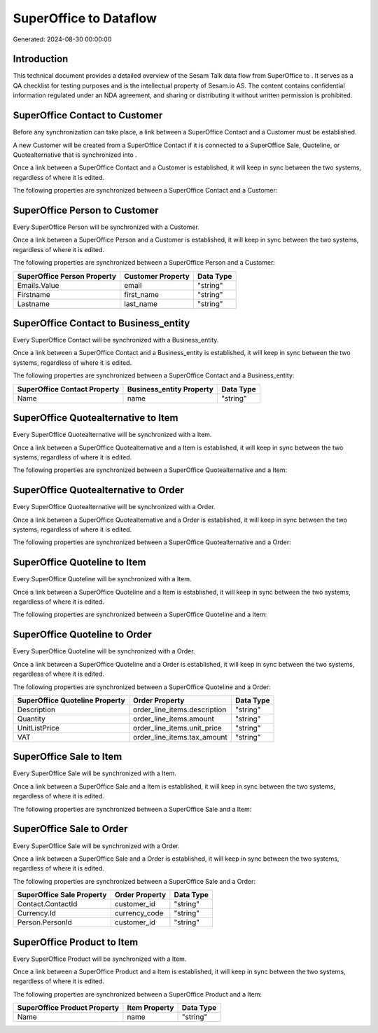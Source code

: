 ========================
SuperOffice to  Dataflow
========================

Generated: 2024-08-30 00:00:00

Introduction
------------

This technical document provides a detailed overview of the Sesam Talk data flow from SuperOffice to . It serves as a QA checklist for testing purposes and is the intellectual property of Sesam.io AS. The content contains confidential information regulated under an NDA agreement, and sharing or distributing it without written permission is prohibited.

SuperOffice Contact to  Customer
--------------------------------
Before any synchronization can take place, a link between a SuperOffice Contact and a  Customer must be established.

A new  Customer will be created from a SuperOffice Contact if it is connected to a SuperOffice Sale, Quoteline, or Quotealternative that is synchronized into .

Once a link between a SuperOffice Contact and a  Customer is established, it will keep in sync between the two systems, regardless of where it is edited.

The following properties are synchronized between a SuperOffice Contact and a  Customer:

.. list-table::
   :header-rows: 1

   * - SuperOffice Contact Property
     -  Customer Property
     -  Data Type


SuperOffice Person to  Customer
-------------------------------
Every SuperOffice Person will be synchronized with a  Customer.

Once a link between a SuperOffice Person and a  Customer is established, it will keep in sync between the two systems, regardless of where it is edited.

The following properties are synchronized between a SuperOffice Person and a  Customer:

.. list-table::
   :header-rows: 1

   * - SuperOffice Person Property
     -  Customer Property
     -  Data Type
   * - Emails.Value
     - email
     - "string"
   * - Firstname
     - first_name
     - "string"
   * - Lastname
     - last_name
     - "string"


SuperOffice Contact to  Business_entity
---------------------------------------
Every SuperOffice Contact will be synchronized with a  Business_entity.

Once a link between a SuperOffice Contact and a  Business_entity is established, it will keep in sync between the two systems, regardless of where it is edited.

The following properties are synchronized between a SuperOffice Contact and a  Business_entity:

.. list-table::
   :header-rows: 1

   * - SuperOffice Contact Property
     -  Business_entity Property
     -  Data Type
   * - Name
     - name
     - "string"


SuperOffice Quotealternative to  Item
-------------------------------------
Every SuperOffice Quotealternative will be synchronized with a  Item.

Once a link between a SuperOffice Quotealternative and a  Item is established, it will keep in sync between the two systems, regardless of where it is edited.

The following properties are synchronized between a SuperOffice Quotealternative and a  Item:

.. list-table::
   :header-rows: 1

   * - SuperOffice Quotealternative Property
     -  Item Property
     -  Data Type


SuperOffice Quotealternative to  Order
--------------------------------------
Every SuperOffice Quotealternative will be synchronized with a  Order.

Once a link between a SuperOffice Quotealternative and a  Order is established, it will keep in sync between the two systems, regardless of where it is edited.

The following properties are synchronized between a SuperOffice Quotealternative and a  Order:

.. list-table::
   :header-rows: 1

   * - SuperOffice Quotealternative Property
     -  Order Property
     -  Data Type


SuperOffice Quoteline to  Item
------------------------------
Every SuperOffice Quoteline will be synchronized with a  Item.

Once a link between a SuperOffice Quoteline and a  Item is established, it will keep in sync between the two systems, regardless of where it is edited.

The following properties are synchronized between a SuperOffice Quoteline and a  Item:

.. list-table::
   :header-rows: 1

   * - SuperOffice Quoteline Property
     -  Item Property
     -  Data Type


SuperOffice Quoteline to  Order
-------------------------------
Every SuperOffice Quoteline will be synchronized with a  Order.

Once a link between a SuperOffice Quoteline and a  Order is established, it will keep in sync between the two systems, regardless of where it is edited.

The following properties are synchronized between a SuperOffice Quoteline and a  Order:

.. list-table::
   :header-rows: 1

   * - SuperOffice Quoteline Property
     -  Order Property
     -  Data Type
   * - Description
     - order_line_items.description
     - "string"
   * - Quantity
     - order_line_items.amount
     - "string"
   * - UnitListPrice
     - order_line_items.unit_price
     - "string"
   * - VAT
     - order_line_items.tax_amount
     - "string"


SuperOffice Sale to  Item
-------------------------
Every SuperOffice Sale will be synchronized with a  Item.

Once a link between a SuperOffice Sale and a  Item is established, it will keep in sync between the two systems, regardless of where it is edited.

The following properties are synchronized between a SuperOffice Sale and a  Item:

.. list-table::
   :header-rows: 1

   * - SuperOffice Sale Property
     -  Item Property
     -  Data Type


SuperOffice Sale to  Order
--------------------------
Every SuperOffice Sale will be synchronized with a  Order.

Once a link between a SuperOffice Sale and a  Order is established, it will keep in sync between the two systems, regardless of where it is edited.

The following properties are synchronized between a SuperOffice Sale and a  Order:

.. list-table::
   :header-rows: 1

   * - SuperOffice Sale Property
     -  Order Property
     -  Data Type
   * - Contact.ContactId
     - customer_id
     - "string"
   * - Currency.Id
     - currency_code
     - "string"
   * - Person.PersonId
     - customer_id
     - "string"


SuperOffice Product to  Item
----------------------------
Every SuperOffice Product will be synchronized with a  Item.

Once a link between a SuperOffice Product and a  Item is established, it will keep in sync between the two systems, regardless of where it is edited.

The following properties are synchronized between a SuperOffice Product and a  Item:

.. list-table::
   :header-rows: 1

   * - SuperOffice Product Property
     -  Item Property
     -  Data Type
   * - Name
     - name
     - "string"

